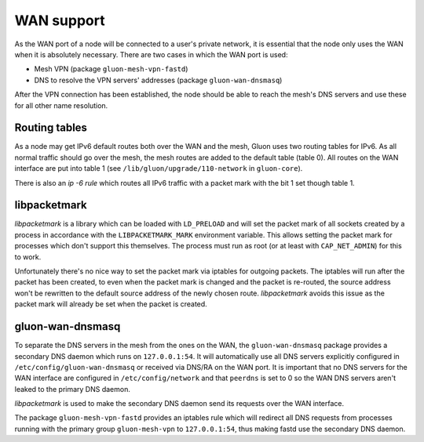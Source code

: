 WAN support
===========

As the WAN port of a node will be connected to a user's private network, it
is essential that the node only uses the WAN when it is absolutely necessary.
There are two cases in which the WAN port is used:

* Mesh VPN (package ``gluon-mesh-vpn-fastd``)
* DNS to resolve the VPN servers' addresses (package ``gluon-wan-dnsmasq``)

After the VPN connection has been established, the node should be able to reach
the mesh's DNS servers and use these for all other name resolution.


Routing tables
~~~~~~~~~~~~~~
As a node may get IPv6 default routes both over the WAN and the mesh, Gluon
uses two routing tables for IPv6. As all normal traffic should go over the mesh,
the mesh routes are added to the default table (table 0). All routes on the WAN interface
are put into table 1 (see ``/lib/gluon/upgrade/110-network`` in ``gluon-core``).

There is also an *ip -6 rule* which routes all IPv6 traffic with a packet mark with the
bit 1 set though table 1.


libpacketmark
~~~~~~~~~~~~~
*libpacketmark* is a library which can be loaded with ``LD_PRELOAD`` and will set the packet mark of all
sockets created by a process in accordance with the ``LIBPACKETMARK_MARK`` environment variable. This allows setting
the packet mark for processes which don't support this themselves. The process must run as root (or at least
with ``CAP_NET_ADMIN``) for this to work.

Unfortunately there's no nice way to set the packet mark via iptables for outgoing packets. The iptables will
run after the packet has been created, to even when the packet mark is changed and the packet is re-routed, the
source address won't be rewritten to the default source address of the newly chosen route. *libpacketmark* avoids
this issue as the packet mark will already be set when the packet is created.

gluon-wan-dnsmasq
~~~~~~~~~~~~~~~~~
To separate the DNS servers in the mesh from the ones on the WAN, the ``gluon-wan-dnsmasq`` package provides
a secondary DNS daemon which runs on ``127.0.0.1:54``. It will automatically use all DNS servers explicitly
configured in ``/etc/config/gluon-wan-dnsmasq`` or received via DNS/RA on the WAN port. It is important that
no DNS servers for the WAN interface are configured in ``/etc/config/network`` and that ``peerdns`` is set to 0
so the WAN DNS servers aren't leaked to the primary DNS daemon.

*libpacketmark* is used to make the secondary DNS daemon send its requests over the WAN interface.

The package ``gluon-mesh-vpn-fastd`` provides an iptables rule which will redirect all DNS requests from processes running
with the primary group ``gluon-mesh-vpn`` to ``127.0.0.1:54``, thus making fastd use the secondary DNS daemon.
